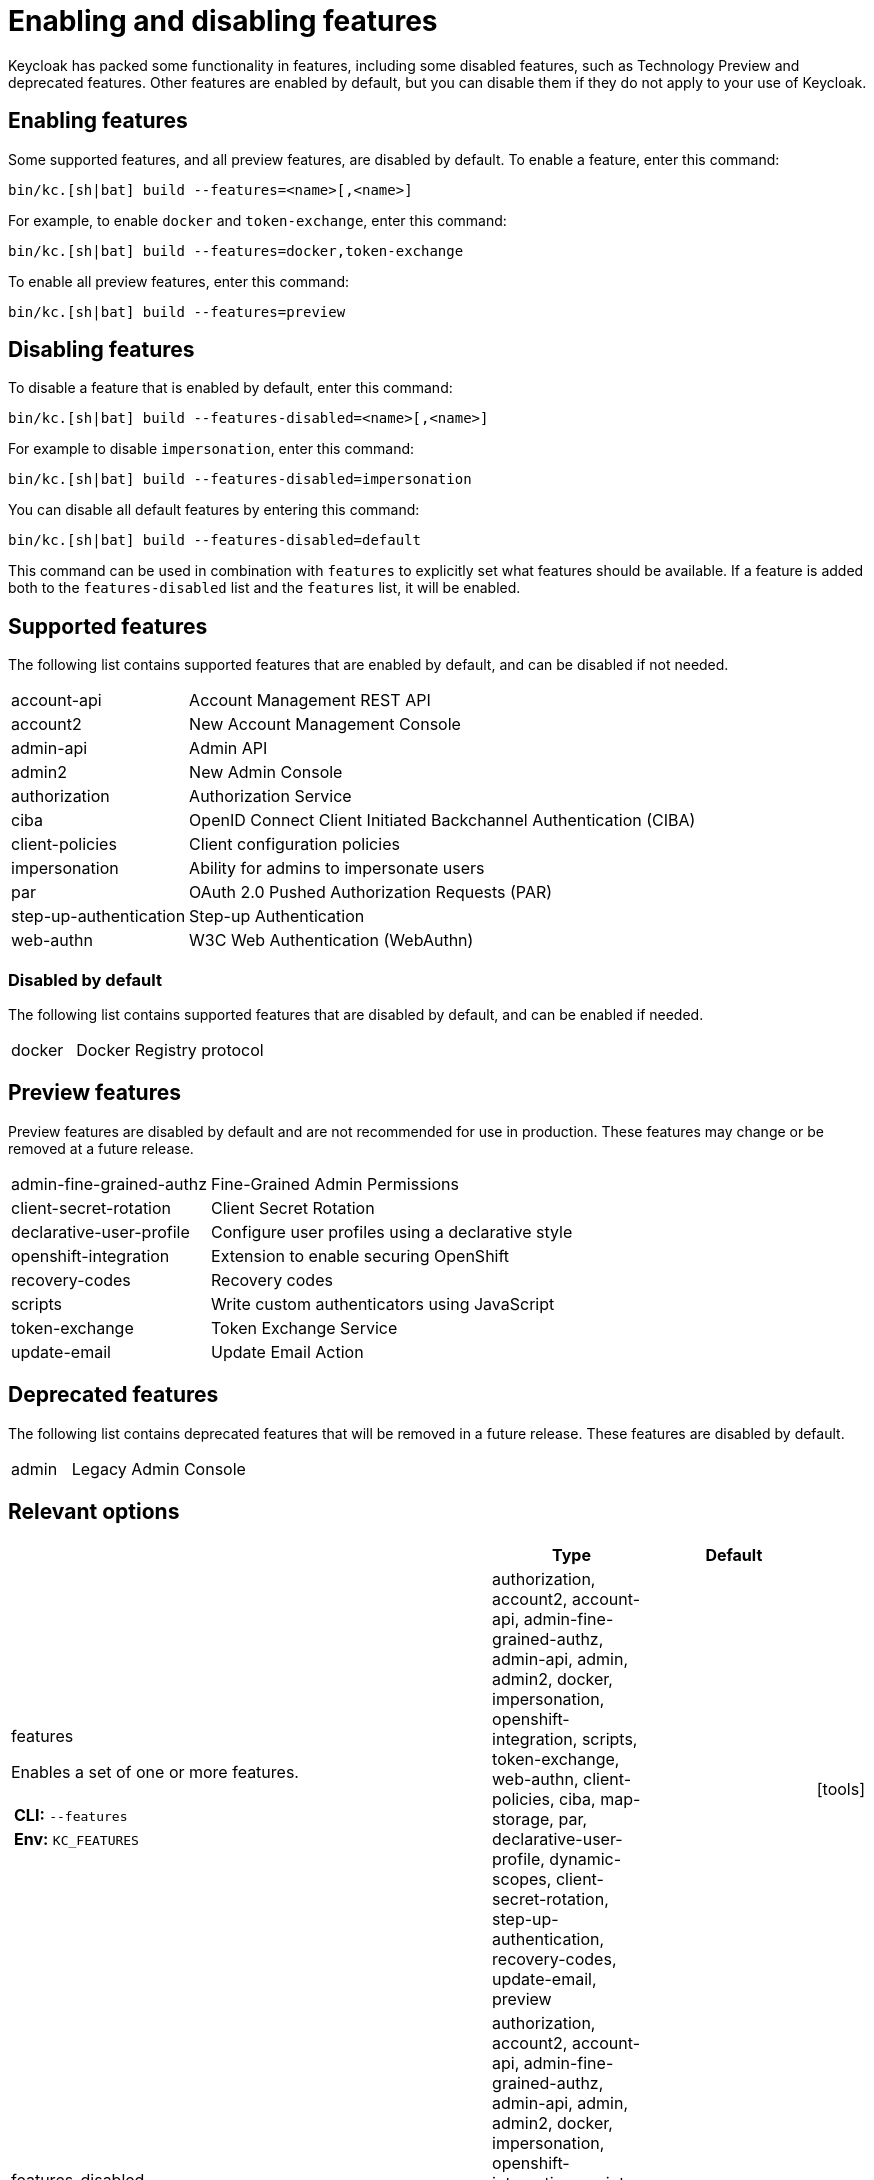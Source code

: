 
:guide-id: features
:guide-title: Enabling and disabling features
:guide-summary: Understand how to configure Keycloak to use optional features
:guide-priority: 999

[[features]]
= Enabling and disabling features


Keycloak has packed some functionality in features, including some disabled features, such as Technology Preview and deprecated features. Other features are enabled by default, but you can disable them if they do not apply to your use of Keycloak.

== Enabling features

Some supported features, and all preview features, are disabled by default. To enable a feature, enter this command:

[source,bash]
----
bin/kc.[sh|bat] build --features=<name>[,<name>]
----

For example, to enable `docker` and `token-exchange`, enter this command:

[source,bash]
----
bin/kc.[sh|bat] build --features=docker,token-exchange
----

To enable all preview features, enter this command:

[source,bash]
----
bin/kc.[sh|bat] build --features=preview
----

== Disabling features

To disable a feature that is enabled by default, enter this command:

[source,bash]
----
bin/kc.[sh|bat] build --features-disabled=<name>[,<name>]
----

For example to disable `impersonation`, enter this command:

[source,bash]
----
bin/kc.[sh|bat] build --features-disabled=impersonation
----

You can disable all default features by entering this command:

[source,bash]
----
bin/kc.[sh|bat] build --features-disabled=default
----

This command can be used in combination with `features` to explicitly set what features should be available.
If a feature is added both to the `features-disabled` list and the `features` list, it will be enabled.

== Supported features

The following list contains supported features that are enabled by default, and can be disabled if not needed.

[cols="1,3",role="features"]
|===

|[.features-name]#account-api#
|[.features-description]#Account Management REST API#

|[.features-name]#account2#
|[.features-description]#New Account Management Console#

|[.features-name]#admin-api#
|[.features-description]#Admin API#

|[.features-name]#admin2#
|[.features-description]#New Admin Console#

|[.features-name]#authorization#
|[.features-description]#Authorization Service#

|[.features-name]#ciba#
|[.features-description]#OpenID Connect Client Initiated Backchannel Authentication (CIBA)#

|[.features-name]#client-policies#
|[.features-description]#Client configuration policies#

|[.features-name]#impersonation#
|[.features-description]#Ability for admins to impersonate users#

|[.features-name]#par#
|[.features-description]#OAuth 2.0 Pushed Authorization Requests (PAR)#

|[.features-name]#step-up-authentication#
|[.features-description]#Step-up Authentication#

|[.features-name]#web-authn#
|[.features-description]#W3C Web Authentication (WebAuthn)#
|===

=== Disabled by default

The following list contains supported features that are disabled by default, and can be enabled if needed.

[cols="1,3",role="features"]
|===

|[.features-name]#docker#
|[.features-description]#Docker Registry protocol#
|===

== Preview features

Preview features are disabled by default and are not recommended for use in production.
These features may change or be removed at a future release.

[cols="1,3",role="features"]
|===

|[.features-name]#admin-fine-grained-authz#
|[.features-description]#Fine-Grained Admin Permissions#

|[.features-name]#client-secret-rotation#
|[.features-description]#Client Secret Rotation#

|[.features-name]#declarative-user-profile#
|[.features-description]#Configure user profiles using a declarative style#

|[.features-name]#openshift-integration#
|[.features-description]#Extension to enable securing OpenShift#

|[.features-name]#recovery-codes#
|[.features-description]#Recovery codes#

|[.features-name]#scripts#
|[.features-description]#Write custom authenticators using JavaScript#

|[.features-name]#token-exchange#
|[.features-description]#Token Exchange Service#

|[.features-name]#update-email#
|[.features-description]#Update Email Action#
|===

== Deprecated features

The following list contains deprecated features that will be removed in a future release. These features are disabled by default.

[cols="1,3",role="features"]
|===

|[.features-name]#admin#
|[.features-description]#Legacy Admin Console#
|===


== Relevant options

[cols="12a,4,4,1",role="options"]
|===
| |Type|Default|

|
[.options-key]#features#

[.options-description]#Enables a set of one or more features.#

[#option-extended-features,role="options-extended"]
!===
!
![.options-description-example]#*CLI:* `--features`#
![.options-description-example]#*Env:* `KC_FEATURES`#
!===
|[.options-type]#authorization, account2, account-api, admin-fine-grained-authz, admin-api, admin, admin2, docker, impersonation, openshift-integration, scripts, token-exchange, web-authn, client-policies, ciba, map-storage, par, declarative-user-profile, dynamic-scopes, client-secret-rotation, step-up-authentication, recovery-codes, update-email, preview#

|

|icon:tools[role=options-build]
|
[.options-key]#features-disabled#

[.options-description]#Disables a set of one or more features.#

[#option-extended-features-disabled,role="options-extended"]
!===
!
![.options-description-example]#*CLI:* `--features-disabled`#
![.options-description-example]#*Env:* `KC_FEATURES_DISABLED`#
!===
|[.options-type]#authorization, account2, account-api, admin-fine-grained-authz, admin-api, admin, admin2, docker, impersonation, openshift-integration, scripts, token-exchange, web-authn, client-policies, ciba, map-storage, par, declarative-user-profile, dynamic-scopes, client-secret-rotation, step-up-authentication, recovery-codes, update-email, preview#

|

|icon:tools[role=options-build]

|===

